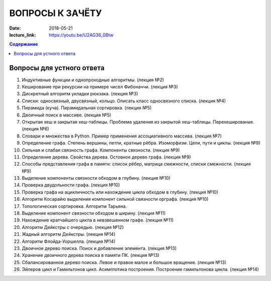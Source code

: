 ВОПРОСЫ К ЗАЧЁТУ
################

:date: 2018-05-21
:lecture_link: https://youtu.be/U2AG36_0Btw

.. default-role:: code
.. contents:: Содержание

Вопросы для устного ответа
--------------------------

#. Индуктивные функции и однопроходные алгоритмы. (лекция №2)
#. Кеширование при рекурсии на примере чисел Фибоначчи. (лекция №3)
#. Дискретный алгоритм укладки рюкзака. (лекция №3)
#. Списки: односвязный, двусвязный, кольцо. Описать класс односвязного списка. (лекция №4)
#. Пирамида (куча). Пирамидальная сортировка. (лекция №5)
#. Двоичный поиск в массиве. (лекция №5)
#. Открытая хеш и закрытая хеш-таблицы. Проблема удаления из закрытой хеш-таблицы. Перехеширование. (лекция №6)
#. Словари и множества в Python. Пример применения ассоциативного массива. (лекция №7)
#. Определение графа. Степень вершины, петли, кратные рёбра. Изоморфизм. Цепи, пути и циклы. (лекция №9)
#. Сильная и слабая связность графа. Компоненты связности. (лекция №9)
#. Определение дерева. Свойства дерева. Остовное дерево графа. (лекция №9)
#. Способы представления графа в памяти: список рёбер, матрица смежности, списки смежности. (лекция №9)
#. Выделение компоненты связности обходом в глубину. (лекция №10)
#. Проверка двудольности графа. (лекция №10)
#. Проверка графа на ацикличность или нахождение цикла обходом в глубину. (лекция №10)
#. Алгоритм Косарайю выделения компонент сильной связности орграфа. (лекция №10)
#. Топологическая сортировка. Алгоритм Тарьяна.
#. Выделение компонент связности обходом в ширину. (лекция №11)
#. Нахождение кратчайшего цикла в невзвешенном графе. (лекция №11)
#. Алгоритм Дейкстры с очередью. (лекция №12)
#. Жадный алгоритм Дейкстры. (лекция №14)
#. Алгоритм Флойда-Уоршелла. (лекция №14)
#. Двоичное дерево поиска. Поиск и добавление элемента. (лекция №13)
#. Хранение двоичного дерева поиска в памяти ПК. (лекция №13)
#. Сбалансированное дерево поиска. Левое и правое малое и большое вращение. (лекция №13)
#. Эйлеров цикл и Гамильтонов цикл. Асимптотика построения. Построение гамильтонова цикла. (лекция №14)

